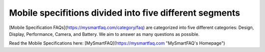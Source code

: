 Mobile specifitions divided into five different segments
=======================================

[Mobile Specification FAQs](https://mysmartfaq.com/category/faq) are categorized into five different categories: Design, Display, Performance, Camera, and Battery. We aim to answer as many questions as possible.

Read the Mobile Specifications here:
[MySmartFAQ](https://mysmartfaq.com "MySmartFAQ's Homepage")
